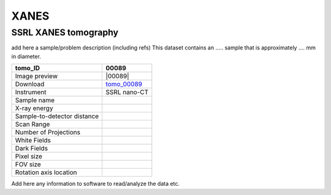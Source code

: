 XANES
-----

SSRL XANES tomography
~~~~~~~~~~~~~~~~~~~~~

add here a sample/problem description (including refs)
This dataset contains an ..... sample that is approximately .... mm in diameter. 


.. |00078| image:: ../img/tomo_00089.png
    :width: 20pt
    :height: 20pt

.. _tomo_00089: https://app.globus.org/file-manager?origin_id=e133a81a-6d04-11e5-ba46-22000b92c6ec&origin_path=%2Ftomobank%2Ftomo_00089%2F


+-----------------------------------------+----------------------------+
|             tomo_ID                     | 00089                      |  
+=========================================+============================+
|             Image preview               | |00089|                    |  
+-----------------------------------------+----------------------------+
|             Download                    | tomo_00089_                |  
+-----------------------------------------+----------------------------+
|             Instrument                  | SSRL nano-CT               |  
+-----------------------------------------+----------------------------+
|             Sample name                 |                            |  
+-----------------------------------------+----------------------------+
|             X-ray energy                |                            |  
+-----------------------------------------+----------------------------+
|             Sample-to-detector distance |                            |  
+-----------------------------------------+----------------------------+
|             Scan Range                  |                            |
+-----------------------------------------+----------------------------+
|             Number of Projections       |                            |
+-----------------------------------------+----------------------------+
|             White Fields                |                            | 
+-----------------------------------------+----------------------------+
|             Dark Fields                 |                            |  
+-----------------------------------------+----------------------------+
|             Pixel size                  |                            |  
+-----------------------------------------+----------------------------+
|             FOV size                    |                            |
+-----------------------------------------+----------------------------+
|             Rotation axis location      |                            |
+-----------------------------------------+----------------------------+

Add here any information to software to read/analyze the data etc.